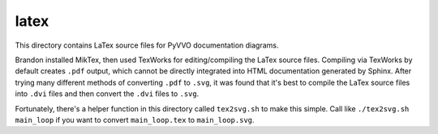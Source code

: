 latex
=====

This directory contains LaTex source files for PyVVO documentation
diagrams.

Brandon installed MikTex, then used TexWorks for editing/compiling the
LaTex source files. Compiling via TexWorks by default creates ``.pdf``
output, which cannot be directly integrated into HTML documentation
generated by Sphinx. After trying many different methods of converting
``.pdf`` to ``.svg``, it was found that it's best to compile the
LaTex source files into ``.dvi`` files and then convert the ``.dvi``
files to ``.svg``.

Fortunately, there's a helper function in this directory called
``tex2svg.sh`` to make this simple. Call like ``./tex2svg.sh main_loop``
if you want to convert ``main_loop.tex`` to ``main_loop.svg``.
